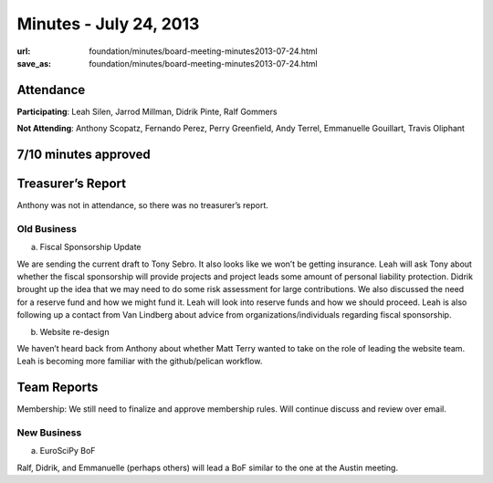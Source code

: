 Minutes - July 24, 2013
#######################
:url: foundation/minutes/board-meeting-minutes2013-07-24.html
:save_as: foundation/minutes/board-meeting-minutes2013-07-24.html


Attendance
----------
**Participating**:
Leah Silen, Jarrod Millman, Didrik Pinte, Ralf Gommers

**Not Attending**:
Anthony Scopatz, Fernando Perez, Perry Greenfield, Andy Terrel, Emmanuelle
Gouillart, Travis Oliphant

7/10 minutes approved
---------------------


Treasurer’s Report
------------------
Anthony was not in attendance, so there was no treasurer’s report.

Old Business
============
a.  Fiscal Sponsorship Update

We are sending the current draft to Tony Sebro.  It also looks like we won’t be getting insurance.  Leah will ask Tony about whether the fiscal sponsorship will provide projects and project leads some amount of personal liability protection.  Didrik brought up the idea that we may need to do some risk assessment for large contributions.  We also discussed the need for a reserve fund and how we might fund it.  Leah will look into reserve funds and how we should proceed.  Leah is also following up a contact from Van Lindberg about advice from organizations/individuals regarding fiscal sponsorship.

b.  Website re-design

We haven’t heard back from Anthony about whether Matt Terry wanted to take on the role of leading the website team.  Leah is becoming more familiar with the github/pelican workflow.

Team Reports 
-------------
Membership:  We still need to finalize and approve membership rules.  Will continue discuss and review over email.

New Business
============
a.  EuroSciPy BoF

Ralf, Didrik, and Emmanuelle (perhaps others) will lead a BoF similar to the one at the Austin meeting.
